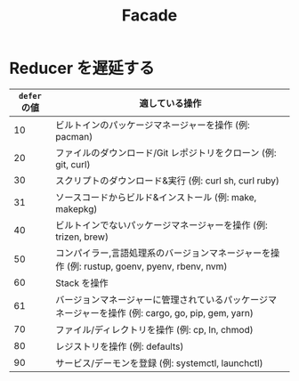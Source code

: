 #+TITLE: Facade

* Reducer を遅延する

| =defer= の値 | 適している操作                                                                                     |
|--------------+----------------------------------------------------------------------------------------------------|
|           10 | ビルトインのパッケージマネージャーを操作 (例: pacman)                                              |
|           20 | ファイルのダウンロード/Git レポジトリをクローン (例: git, curl)                                    |
|           30 | スクリプトのダウンロード&実行 (例: curl sh, curl ruby)                                             |
|           31 | ソースコードからビルド&インストール (例: make, makepkg)                                            |
|           40 | ビルトインでないパッケージマネージャーを操作 (例: trizen, brew)                                    |
|           50 | コンパイラー,言語処理系のバージョンマネージャーを操作 (例: rustup, goenv, pyenv, rbenv, nvm)       |
|           60 | Stack を操作                                                                                       |
|           61 | バージョンマネージャーに管理されているパッケージマネージャーを操作 (例: cargo, go, pip, gem, yarn) |
|           70 | ファイル/ディレクトリを操作 (例: cp, ln, chmod)                                                    |
|           80 | レジストリを操作 (例: defaults)                                                                    |
|           90 | サービス/デーモンを登録 (例: systemctl, launchctl)                                                 |

